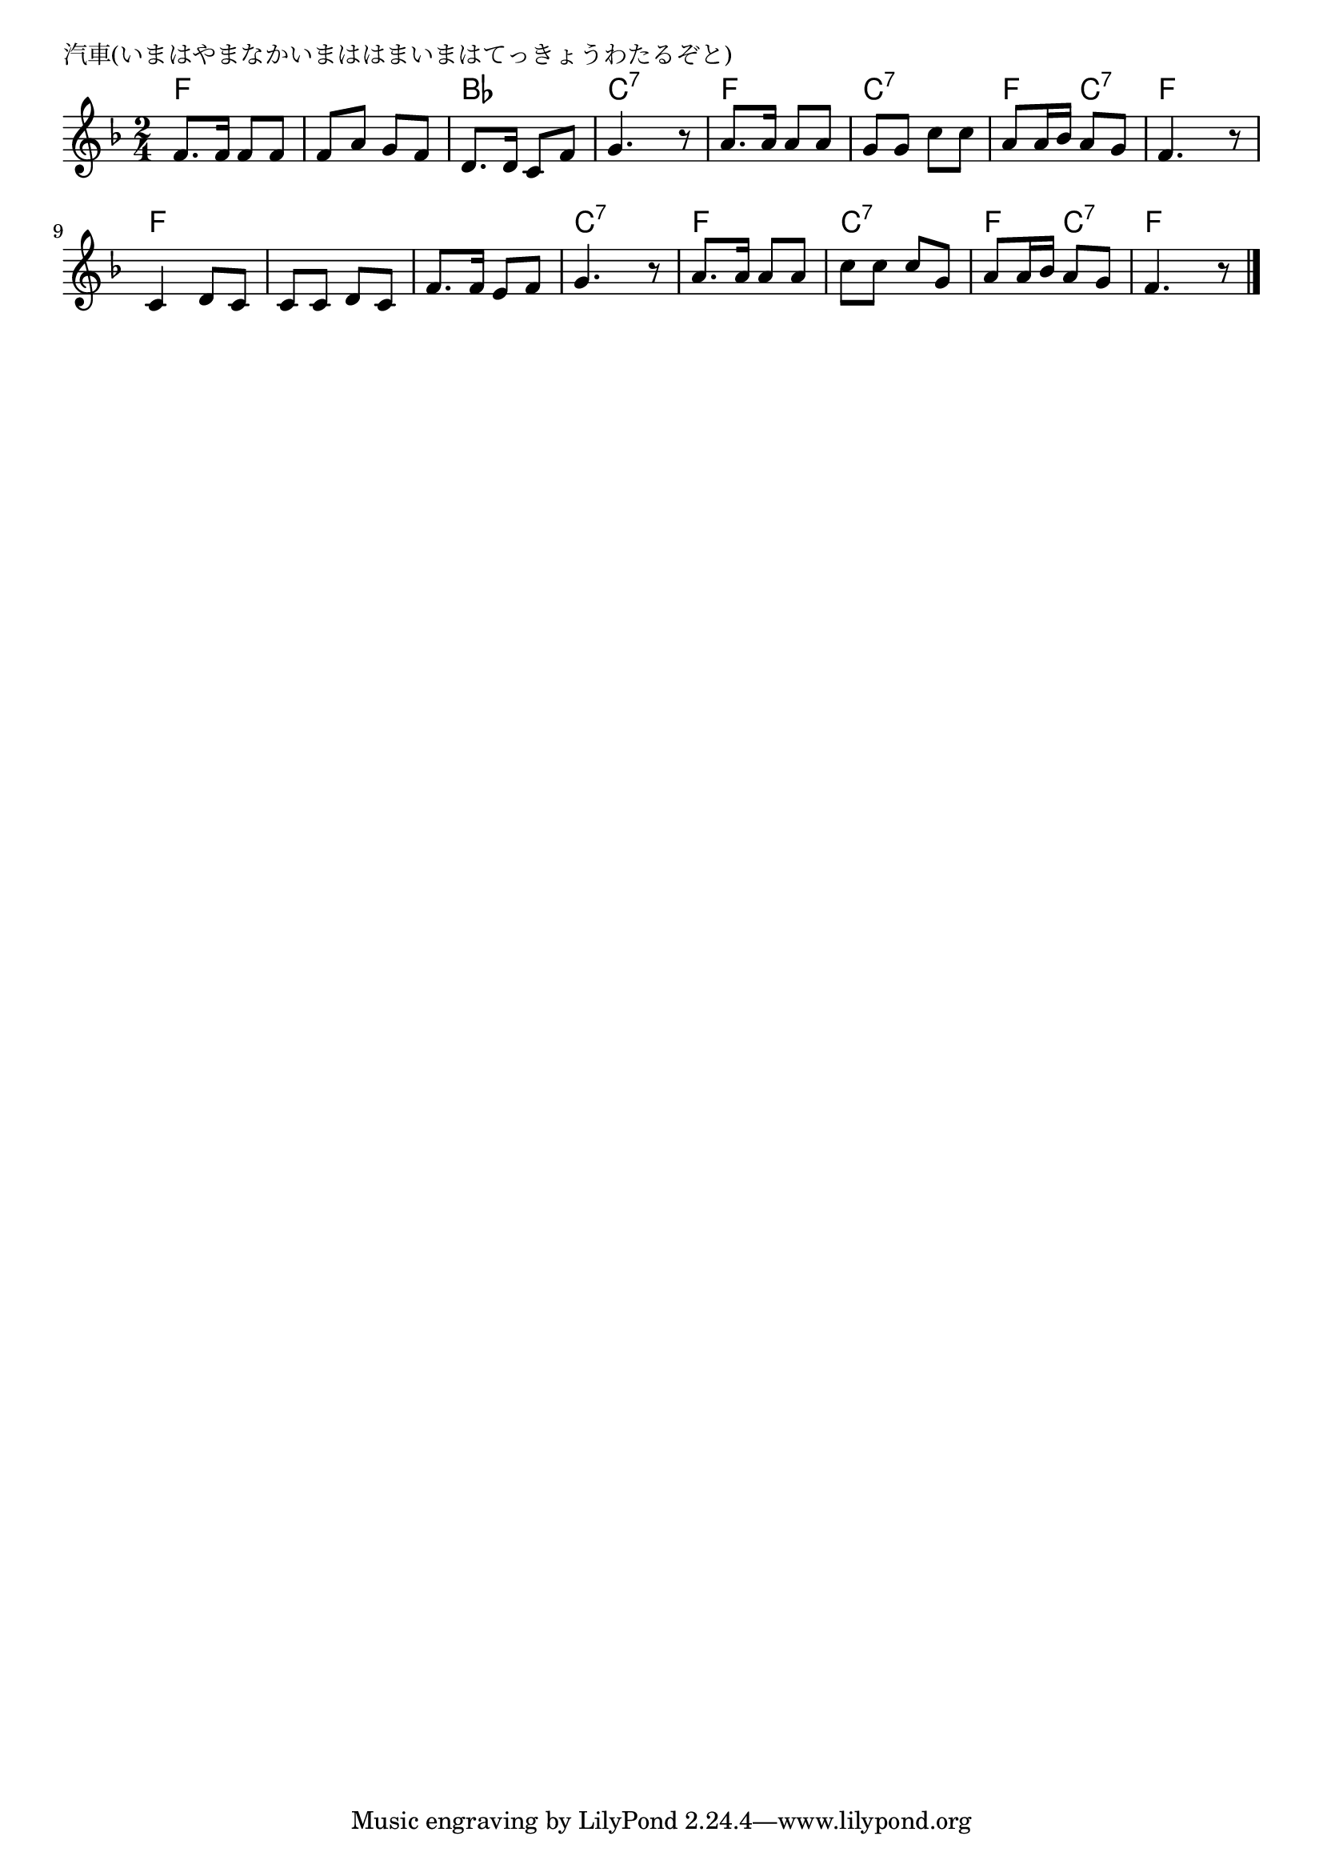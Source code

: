 \version "2.18.2"

% 汽車(いまはやまなかいまははまいまはてっきょうわたるぞと)

\header {
piece = "汽車(いまはやまなかいまははまいまはてっきょうわたるぞと)"
}

melody =
\relative c' {
\key f \major
\time 2/4
\set Score.tempoHideNote = ##t
\tempo 4=70
\numericTimeSignature
%
f8. f16 f8 f |
f a g f |
d8. d16 c8 f |
g4. r8 |

a8. a16 a8 a |
g g c c |
a a16 bes a8 g |
f4. r8 |

c4 d8 c | % 9
c c d c |
f8. f16 e8 f |
g4. r8 |

a8. a16 a8 a |
c c c g |
a a16 bes a8 g |
f4. r8 |

\bar "|."
}
\score {
<<
\chords {
\set noChordSymbol = ""
\set chordChanges=##t
%
f4 f f f bes bes c:7 c:7
f f c:7 c:7 f c:7 f f 
f f f f f f c:7 c:7
f f c:7 c:7 f c:7 f f



}
\new Staff {\melody}
>>
\layout {
line-width = #190
indent = 0\mm
}
\midi {}
}